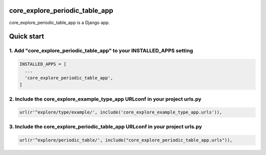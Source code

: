 core_explore_periodic_table_app
===============================

core_explore_periodic_table_app is a Django app.

Quick start
===========

1. Add "core_explore_periodic_table_app" to your INSTALLED_APPS setting
-----------------------------------------------------------------------

.. code:: python

    INSTALLED_APPS = [
      ...
      'core_explore_periodic_table_app',
    ]

2. Include the core_explore_example_type_app URLconf in your project urls.py
----------------------------------------------------------------------------

.. code:: python

    url(r'^explore/type/example/', include('core_explore_example_type_app.urls')),

3. Include the core_explore_periodic_table_app URLconf in your project urls.py
------------------------------------------------------------------------------

.. code:: python

    url(r'^explore/periodic_table/', include("core_explore_periodic_table_app.urls")),
